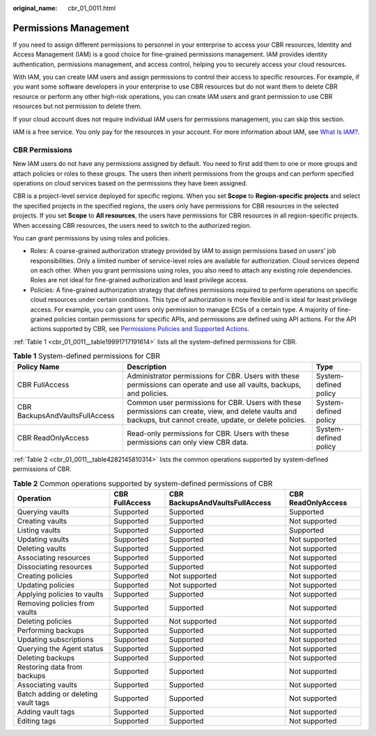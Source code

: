 :original_name: cbr_01_0011.html

.. _cbr_01_0011:

Permissions Management
======================

If you need to assign different permissions to personnel in your enterprise to access your CBR resources, Identity and Access Management (IAM) is a good choice for fine-grained permissions management. IAM provides identity authentication, permissions management, and access control, helping you to securely access your cloud resources.

With IAM, you can create IAM users and assign permissions to control their access to specific resources. For example, if you want some software developers in your enterprise to use CBR resources but do not want them to delete CBR resource or perform any other high-risk operations, you can create IAM users and grant permission to use CBR resources but not permission to delete them.

If your cloud account does not require individual IAM users for permissions management, you can skip this section.

IAM is a free service. You only pay for the resources in your account. For more information about IAM, see `What Is IAM? <https://docs.otc.t-systems.com/en-us/usermanual/iam/iam_01_0026.html>`__.

CBR Permissions
---------------

New IAM users do not have any permissions assigned by default. You need to first add them to one or more groups and attach policies or roles to these groups. The users then inherit permissions from the groups and can perform specified operations on cloud services based on the permissions they have been assigned.

CBR is a project-level service deployed for specific regions. When you set **Scope** to **Region-specific projects** and select the specified projects in the specified regions, the users only have permissions for CBR resources in the selected projects. If you set **Scope** to **All resources**, the users have permissions for CBR resources in all region-specific projects. When accessing CBR resources, the users need to switch to the authorized region.

You can grant permissions by using roles and policies.

-  Roles: A coarse-grained authorization strategy provided by IAM to assign permissions based on users' job responsibilities. Only a limited number of service-level roles are available for authorization. Cloud services depend on each other. When you grant permissions using roles, you also need to attach any existing role dependencies. Roles are not ideal for fine-grained authorization and least privilege access.
-  Policies: A fine-grained authorization strategy that defines permissions required to perform operations on specific cloud resources under certain conditions. This type of authorization is more flexible and is ideal for least privilege access. For example, you can grant users only permission to manage ECSs of a certain type. A majority of fine-grained policies contain permissions for specific APIs, and permissions are defined using API actions. For the API actions supported by CBR, see `Permissions Policies and Supported Actions <https://docs.otc.t-systems.com/cloud-backup-recovery/api-ref/permissions_policies_and_supported_actions/introduction.html>`__.

:ref:`Table 1 <cbr_01_0011__table19991717191614>` lists all the system-defined permissions for CBR.

.. _cbr_01_0011__table19991717191614:

.. table:: **Table 1** System-defined permissions for CBR

   +--------------------------------+---------------------------------------------------------------------------------------------------------------------------------------------------------------+-----------------------+
   | Policy Name                    | Description                                                                                                                                                   | Type                  |
   +================================+===============================================================================================================================================================+=======================+
   | CBR FullAccess                 | Administrator permissions for CBR. Users with these permissions can operate and use all vaults, backups, and policies.                                        | System-defined policy |
   +--------------------------------+---------------------------------------------------------------------------------------------------------------------------------------------------------------+-----------------------+
   | CBR BackupsAndVaultsFullAccess | Common user permissions for CBR. Users with these permissions can create, view, and delete vaults and backups, but cannot create, update, or delete policies. | System-defined policy |
   +--------------------------------+---------------------------------------------------------------------------------------------------------------------------------------------------------------+-----------------------+
   | CBR ReadOnlyAccess             | Read-only permissions for CBR. Users with these permissions can only view CBR data.                                                                           | System-defined policy |
   +--------------------------------+---------------------------------------------------------------------------------------------------------------------------------------------------------------+-----------------------+

:ref:`Table 2 <cbr_01_0011__table4282145810314>` lists the common operations supported by system-defined permissions of CBR.

.. _cbr_01_0011__table4282145810314:

.. table:: **Table 2** Common operations supported by system-defined permissions of CBR

   +-------------------------------------+----------------+--------------------------------+--------------------+
   | Operation                           | CBR FullAccess | CBR BackupsAndVaultsFullAccess | CBR ReadOnlyAccess |
   +=====================================+================+================================+====================+
   | Querying vaults                     | Supported      | Supported                      | Supported          |
   +-------------------------------------+----------------+--------------------------------+--------------------+
   | Creating vaults                     | Supported      | Supported                      | Not supported      |
   +-------------------------------------+----------------+--------------------------------+--------------------+
   | Listing vaults                      | Supported      | Supported                      | Supported          |
   +-------------------------------------+----------------+--------------------------------+--------------------+
   | Updating vaults                     | Supported      | Supported                      | Not supported      |
   +-------------------------------------+----------------+--------------------------------+--------------------+
   | Deleting vaults                     | Supported      | Supported                      | Not supported      |
   +-------------------------------------+----------------+--------------------------------+--------------------+
   | Associating resources               | Supported      | Supported                      | Not supported      |
   +-------------------------------------+----------------+--------------------------------+--------------------+
   | Dissociating resources              | Supported      | Supported                      | Not supported      |
   +-------------------------------------+----------------+--------------------------------+--------------------+
   | Creating policies                   | Supported      | Not supported                  | Not supported      |
   +-------------------------------------+----------------+--------------------------------+--------------------+
   | Updating policies                   | Supported      | Not supported                  | Not supported      |
   +-------------------------------------+----------------+--------------------------------+--------------------+
   | Applying policies to vaults         | Supported      | Supported                      | Not supported      |
   +-------------------------------------+----------------+--------------------------------+--------------------+
   | Removing policies from vaults       | Supported      | Supported                      | Not supported      |
   +-------------------------------------+----------------+--------------------------------+--------------------+
   | Deleting policies                   | Supported      | Not supported                  | Not supported      |
   +-------------------------------------+----------------+--------------------------------+--------------------+
   | Performing backups                  | Supported      | Supported                      | Not supported      |
   +-------------------------------------+----------------+--------------------------------+--------------------+
   | Updating subscriptions              | Supported      | Supported                      | Not supported      |
   +-------------------------------------+----------------+--------------------------------+--------------------+
   | Querying the Agent status           | Supported      | Supported                      | Not supported      |
   +-------------------------------------+----------------+--------------------------------+--------------------+
   | Deleting backups                    | Supported      | Supported                      | Not supported      |
   +-------------------------------------+----------------+--------------------------------+--------------------+
   | Restoring data from backups         | Supported      | Supported                      | Not supported      |
   +-------------------------------------+----------------+--------------------------------+--------------------+
   | Associating vaults                  | Supported      | Supported                      | Not supported      |
   +-------------------------------------+----------------+--------------------------------+--------------------+
   | Batch adding or deleting vault tags | Supported      | Supported                      | Not supported      |
   +-------------------------------------+----------------+--------------------------------+--------------------+
   | Adding vault tags                   | Supported      | Supported                      | Not supported      |
   +-------------------------------------+----------------+--------------------------------+--------------------+
   | Editing tags                        | Supported      | Supported                      | Not supported      |
   +-------------------------------------+----------------+--------------------------------+--------------------+
